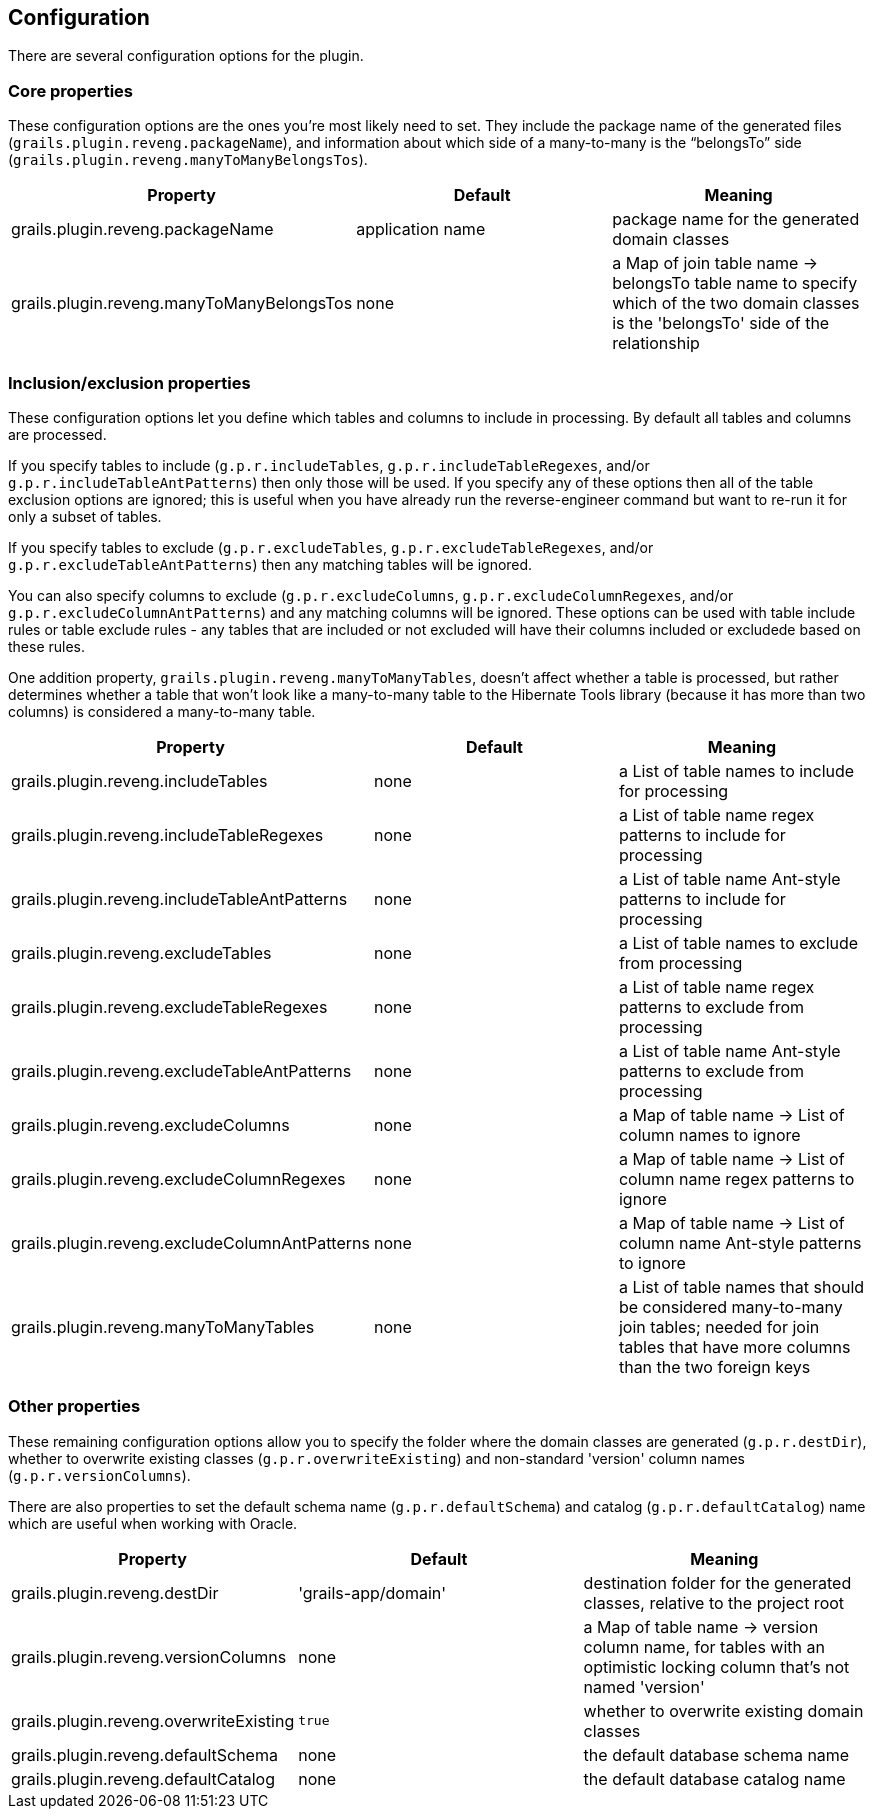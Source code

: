 [[configuration]]
== Configuration

There are several configuration options for the plugin.

=== Core properties

These configuration options are the ones you're most likely need to set. They include the package name of the generated files (`grails.plugin.reveng.packageName`), and information about which side of a many-to-many is the "`belongsTo`" side (`grails.plugin.reveng.manyToManyBelongsTos`).

[width="100%",options="header"]
|====================
| *Property* | *Default* | *Meaning*
| grails.plugin.reveng.packageName | application name | package name for the generated domain classes
| grails.plugin.reveng.manyToManyBelongsTos | none | a Map of join table name -> belongsTo table name to specify which of the two domain classes is the 'belongsTo' side of the relationship
|====================

=== Inclusion/exclusion properties

These configuration options let you define which tables and columns to include in processing. By default all tables and columns are processed.

If you specify tables to include (`g.p.r.includeTables`, `g.p.r.includeTableRegexes`, and/or `g.p.r.includeTableAntPatterns`) then only those will be used. If you specify any of these options then all of the table exclusion options are ignored; this is useful when you have already run the reverse-engineer command but want to re-run it for only a subset of tables.

If you specify tables to exclude (`g.p.r.excludeTables`, `g.p.r.excludeTableRegexes`, and/or `g.p.r.excludeTableAntPatterns`) then any matching tables will be ignored.

You can also specify columns to exclude (`g.p.r.excludeColumns`, `g.p.r.excludeColumnRegexes`, and/or `g.p.r.excludeColumnAntPatterns`) and any matching columns will be ignored. These options can be used with table include rules or table exclude rules - any tables that are included or not excluded will have their columns included or excludede based on these rules.

One addition property, `grails.plugin.reveng.manyToManyTables`, doesn't affect whether a table is processed, but rather determines whether a table that won't look like a many-to-many table to the Hibernate Tools library (because it has more than two columns) is considered a many-to-many table.

[width="100%",options="header"]
|====================
| *Property* | *Default* | *Meaning*
| grails.plugin.reveng.includeTables | none | a List of table names to include for processing
| grails.plugin.reveng.includeTableRegexes | none | a List of table name regex patterns to include for processing
| grails.plugin.reveng.includeTableAntPatterns | none | a List of table name Ant-style patterns to include for processing
| grails.plugin.reveng.excludeTables | none | a List of table names to exclude from processing
| grails.plugin.reveng.excludeTableRegexes | none | a List of table name regex patterns to exclude from processing
| grails.plugin.reveng.excludeTableAntPatterns | none | a List of table name Ant-style patterns to exclude from processing
| grails.plugin.reveng.excludeColumns | none | a Map of table name -> List of column names to ignore
| grails.plugin.reveng.excludeColumnRegexes | none | a Map of table name -> List of column name regex patterns to ignore
| grails.plugin.reveng.excludeColumnAntPatterns | none | a Map of table name -> List of column name Ant-style patterns to ignore
| grails.plugin.reveng.manyToManyTables | none | a List of table names that should be considered many-to-many join tables; needed for join tables that have more columns than the two foreign keys
|====================

=== Other properties

These remaining configuration options allow you to specify the folder where the domain classes are generated (`g.p.r.destDir`), whether to overwrite existing classes (`g.p.r.overwriteExisting`) and non-standard 'version' column names (`g.p.r.versionColumns`).

There are also properties to set the default schema name (`g.p.r.defaultSchema`) and catalog (`g.p.r.defaultCatalog`) name which are useful when working with Oracle.

[width="100%",options="header"]
|====================
| *Property* | *Default* | *Meaning*
| grails.plugin.reveng.destDir | 'grails-app/domain' | destination folder for the generated classes, relative to the project root
| grails.plugin.reveng.versionColumns | none | a Map of table name -> version column name, for tables with an optimistic locking column that's not named 'version'
| grails.plugin.reveng.overwriteExisting | `true` | whether to overwrite existing domain classes
| grails.plugin.reveng.defaultSchema | none | the default database schema name
| grails.plugin.reveng.defaultCatalog | none | the default database catalog name
|====================
